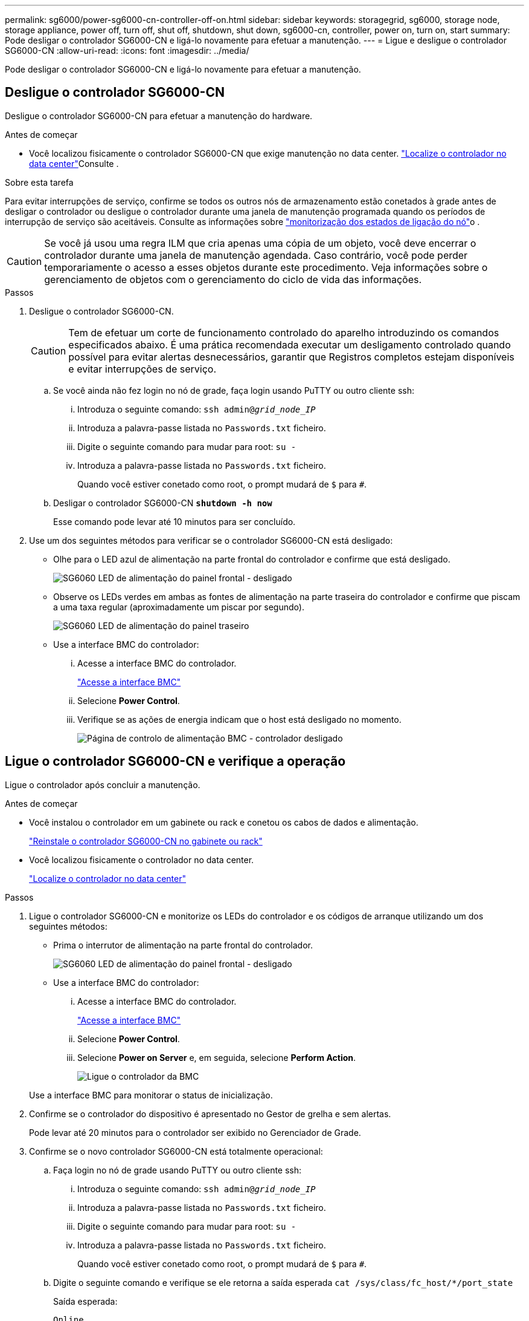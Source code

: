 ---
permalink: sg6000/power-sg6000-cn-controller-off-on.html 
sidebar: sidebar 
keywords: storagegrid, sg6000, storage node, storage appliance, power off, turn off, shut off, shutdown, shut down, sg6000-cn, controller, power on, turn on, start 
summary: Pode desligar o controlador SG6000-CN e ligá-lo novamente para efetuar a manutenção. 
---
= Ligue e desligue o controlador SG6000-CN
:allow-uri-read: 
:icons: font
:imagesdir: ../media/


[role="lead"]
Pode desligar o controlador SG6000-CN e ligá-lo novamente para efetuar a manutenção.



== Desligue o controlador SG6000-CN

Desligue o controlador SG6000-CN para efetuar a manutenção do hardware.

.Antes de começar
* Você localizou fisicamente o controlador SG6000-CN que exige manutenção no data center. link:locating-controller-in-data-center.html["Localize o controlador no data center"]Consulte .


.Sobre esta tarefa
Para evitar interrupções de serviço, confirme se todos os outros nós de armazenamento estão conetados à grade antes de desligar o controlador ou desligue o controlador durante uma janela de manutenção programada quando os períodos de interrupção de serviço são aceitáveis. Consulte as informações sobre https://docs.netapp.com/us-en/storagegrid/monitor/monitoring-system-health.html#monitor-node-connection-states["monitorização dos estados de ligação do nó"^]o .


CAUTION: Se você já usou uma regra ILM que cria apenas uma cópia de um objeto, você deve encerrar o controlador durante uma janela de manutenção agendada. Caso contrário, você pode perder temporariamente o acesso a esses objetos durante este procedimento. Veja informações sobre o gerenciamento de objetos com o gerenciamento do ciclo de vida das informações.

.Passos
. Desligue o controlador SG6000-CN.
+

CAUTION: Tem de efetuar um corte de funcionamento controlado do aparelho introduzindo os comandos especificados abaixo. É uma prática recomendada executar um desligamento controlado quando possível para evitar alertas desnecessários, garantir que Registros completos estejam disponíveis e evitar interrupções de serviço.

+
.. Se você ainda não fez login no nó de grade, faça login usando PuTTY ou outro cliente ssh:
+
... Introduza o seguinte comando: `ssh admin@_grid_node_IP_`
... Introduza a palavra-passe listada no `Passwords.txt` ficheiro.
... Digite o seguinte comando para mudar para root: `su -`
... Introduza a palavra-passe listada no `Passwords.txt` ficheiro.
+
Quando você estiver conetado como root, o prompt mudará de `$` para `#`.



.. Desligar o controlador SG6000-CN
`*shutdown -h now*`
+
Esse comando pode levar até 10 minutos para ser concluído.



. Use um dos seguintes métodos para verificar se o controlador SG6000-CN está desligado:
+
** Olhe para o LED azul de alimentação na parte frontal do controlador e confirme que está desligado.
+
image::../media/sg6060_front_panel_power_led_off.jpg[SG6060 LED de alimentação do painel frontal - desligado]

** Observe os LEDs verdes em ambas as fontes de alimentação na parte traseira do controlador e confirme que piscam a uma taxa regular (aproximadamente um piscar por segundo).
+
image::../media/sg6060_rear_panel_power_led_on.jpg[SG6060 LED de alimentação do painel traseiro]

** Use a interface BMC do controlador:
+
... Acesse a interface BMC do controlador.
+
link:../installconfig/accessing-bmc-interface.html["Acesse a interface BMC"]

... Selecione *Power Control*.
... Verifique se as ações de energia indicam que o host está desligado no momento.
+
image::../media/bmc_power_control_page_controller_off.png[Página de controlo de alimentação BMC - controlador desligado]









== Ligue o controlador SG6000-CN e verifique a operação

Ligue o controlador após concluir a manutenção.

.Antes de começar
* Você instalou o controlador em um gabinete ou rack e conetou os cabos de dados e alimentação.
+
link:reinstalling-sg6000-cn-controller-into-cabinet-or-rack.html["Reinstale o controlador SG6000-CN no gabinete ou rack"]

* Você localizou fisicamente o controlador no data center.
+
link:locating-controller-in-data-center.html["Localize o controlador no data center"]



.Passos
. Ligue o controlador SG6000-CN e monitorize os LEDs do controlador e os códigos de arranque utilizando um dos seguintes métodos:
+
** Prima o interrutor de alimentação na parte frontal do controlador.
+
image::../media/sg6060_front_panel_power_led_off.jpg[SG6060 LED de alimentação do painel frontal - desligado]

** Use a interface BMC do controlador:
+
... Acesse a interface BMC do controlador.
+
link:../installconfig/accessing-bmc-interface.html["Acesse a interface BMC"]

... Selecione *Power Control*.
... Selecione *Power on Server* e, em seguida, selecione *Perform Action*.
+
image::../media/sg6060_power_on_from_bmc.png[Ligue o controlador da BMC]

+
Use a interface BMC para monitorar o status de inicialização.





. Confirme se o controlador do dispositivo é apresentado no Gestor de grelha e sem alertas.
+
Pode levar até 20 minutos para o controlador ser exibido no Gerenciador de Grade.

. Confirme se o novo controlador SG6000-CN está totalmente operacional:
+
.. Faça login no nó de grade usando PuTTY ou outro cliente ssh:
+
... Introduza o seguinte comando: `ssh admin@_grid_node_IP_`
... Introduza a palavra-passe listada no `Passwords.txt` ficheiro.
... Digite o seguinte comando para mudar para root: `su -`
... Introduza a palavra-passe listada no `Passwords.txt` ficheiro.
+
Quando você estiver conetado como root, o prompt mudará de `$` para `#`.



.. Digite o seguinte comando e verifique se ele retorna a saída esperada
`cat /sys/class/fc_host/*/port_state`
+
Saída esperada:

+
[listing]
----
Online
Online
Online
Online
----
+
Se a saída esperada não for devolvida, entre em Contato com o suporte técnico.

.. Digite o seguinte comando e verifique se ele retorna a saída esperada
`cat /sys/class/fc_host/*/speed`
+
Saída esperada:

+
[listing]
----
16 Gbit
16 Gbit
16 Gbit
16 Gbit
----
+
Se a saída esperada não for devolvida, entre em Contato com o suporte técnico.

.. Na página nós no Gerenciador de Grade, verifique se o nó do dispositivo está conetado à grade e não tem alertas.
+

CAUTION: Não coloque outro nó de dispositivo offline a menos que este dispositivo tenha um ícone verde.



. Opcional: Instale o painel frontal, se um tiver sido removido.


.Informações relacionadas
* link:reinstalling-sg6000-cn-controller-into-cabinet-or-rack.html#remove-sg6000-cn-controller-from-cabinet-or-rack["Remova o controlador SG6000-CN do gabinete ou rack"]
* link:../installconfig/viewing-status-indicators.html["Ver indicadores de estado"]


